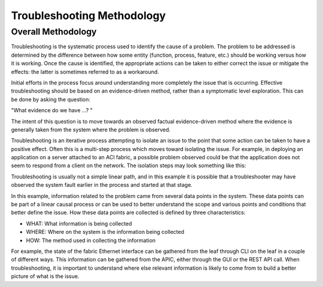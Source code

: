 Troubleshooting Methodology
===========================

Overall Methodology
+++++++++++++++++++

Troubleshooting is the systematic process used to identify the cause of a
problem. The problem to be addressed is determined by the difference between
how some entity (function, process, feature, etc.) should be working versus
how it is working. Once the cause is identified, the appropriate actions can
be taken to either correct the issue or mitigate the effects: the latter is
sometimes referred to as a workaround.

Initial efforts in the process focus around understanding more completely the
issue that is occurring. Effective troubleshooting should be based on an
evidence-driven method, rather than a symptomatic level exploration. This can
be done by asking the question:

|    "What evidence do we have ...? "

The intent of this question is to move towards an observed factual
evidence-driven method where the evidence is generally taken from the system
where the problem is observed.

Troubleshooting is an iterative process attempting to isolate an issue to the
point that some action can be taken to have a positive effect. Often this is a
multi-step process which moves toward isolating the issue. For example, in
deploying an application on a server attached to an ACI fabric, a possible
problem observed could be that the application does not seem to respond from a
client on the network. The isolation steps may look something like this:

.. image:: /images/troubleshooting_diagram.jpg
   :width: 750 px
   :align: center

Troubleshooting is usually not a simple linear path, and in this example it is
possible that a troubleshooter may have observed the system fault earlier in
the process and started at that stage.

In this example, information related to the problem came from several data
points in the system. These data points can be part of a linear causal process
or can be used to better understand the scope and various points and
conditions that better define the issue. How these data points are collected
is defined by three characteristics:

* WHAT: What information is being collected
* WHERE: Where on the system is the information being collected
* HOW: The method used in collecting the information

For example, the state of the fabric Ethernet interface can be gathered from
the leaf through CLI on the leaf in a couple of different ways. This
information can be gathered from the APIC, either through the GUI or the REST
API call. When troubleshooting, it is important to understand where else
relevant information is likely to come from to build a better picture of what
is the issue.
